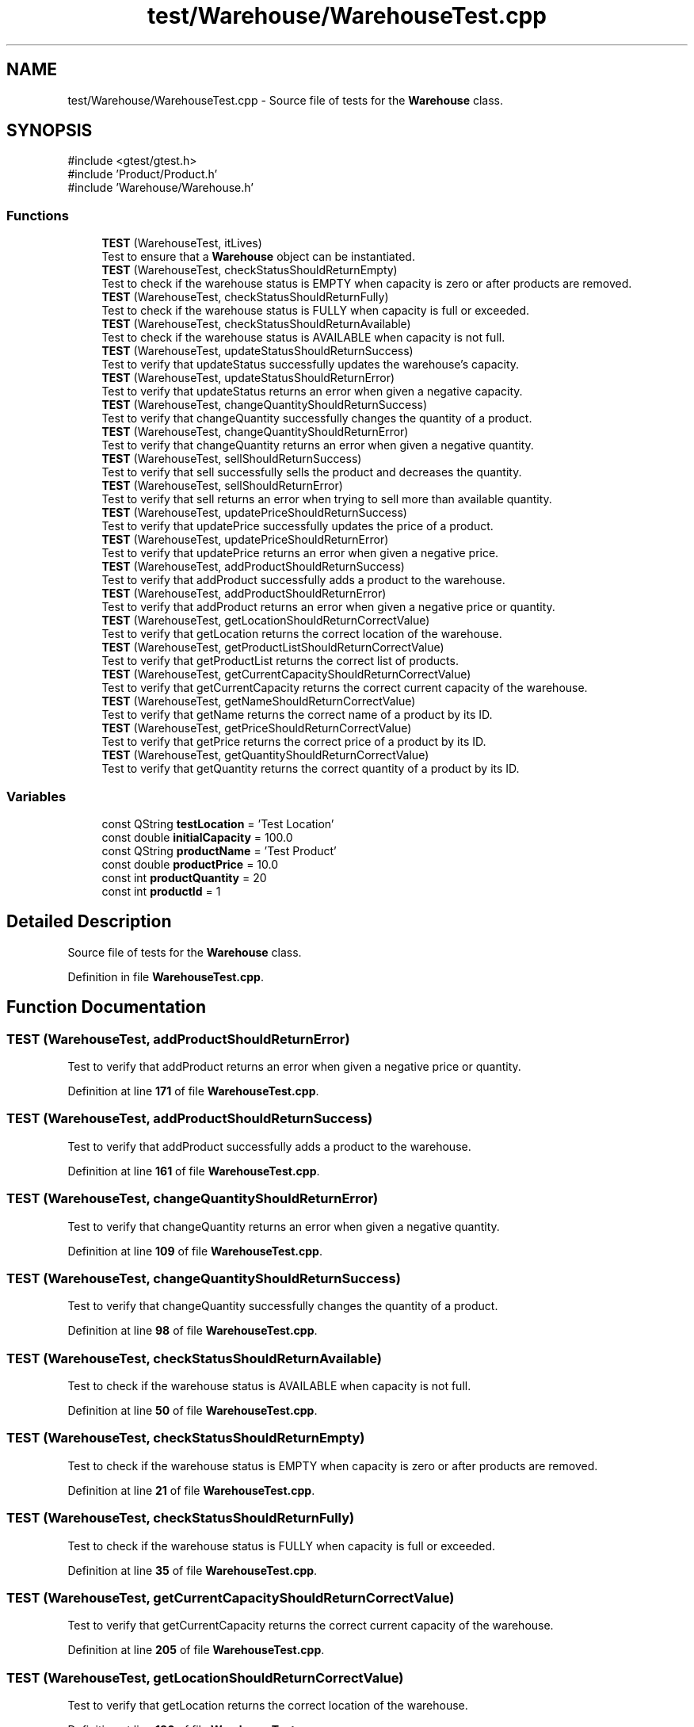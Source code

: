 .TH "test/Warehouse/WarehouseTest.cpp" 3 "Version 1.0.0" "Warehouse Simulator" \" -*- nroff -*-
.ad l
.nh
.SH NAME
test/Warehouse/WarehouseTest.cpp \- Source file of tests for the \fBWarehouse\fP class\&.  

.SH SYNOPSIS
.br
.PP
\fR#include <gtest/gtest\&.h>\fP
.br
\fR#include 'Product/Product\&.h'\fP
.br
\fR#include 'Warehouse/Warehouse\&.h'\fP
.br

.SS "Functions"

.in +1c
.ti -1c
.RI "\fBTEST\fP (WarehouseTest, itLives)"
.br
.RI "Test to ensure that a \fBWarehouse\fP object can be instantiated\&. "
.ti -1c
.RI "\fBTEST\fP (WarehouseTest, checkStatusShouldReturnEmpty)"
.br
.RI "Test to check if the warehouse status is EMPTY when capacity is zero or after products are removed\&. "
.ti -1c
.RI "\fBTEST\fP (WarehouseTest, checkStatusShouldReturnFully)"
.br
.RI "Test to check if the warehouse status is FULLY when capacity is full or exceeded\&. "
.ti -1c
.RI "\fBTEST\fP (WarehouseTest, checkStatusShouldReturnAvailable)"
.br
.RI "Test to check if the warehouse status is AVAILABLE when capacity is not full\&. "
.ti -1c
.RI "\fBTEST\fP (WarehouseTest, updateStatusShouldReturnSuccess)"
.br
.RI "Test to verify that updateStatus successfully updates the warehouse's capacity\&. "
.ti -1c
.RI "\fBTEST\fP (WarehouseTest, updateStatusShouldReturnError)"
.br
.RI "Test to verify that updateStatus returns an error when given a negative capacity\&. "
.ti -1c
.RI "\fBTEST\fP (WarehouseTest, changeQuantityShouldReturnSuccess)"
.br
.RI "Test to verify that changeQuantity successfully changes the quantity of a product\&. "
.ti -1c
.RI "\fBTEST\fP (WarehouseTest, changeQuantityShouldReturnError)"
.br
.RI "Test to verify that changeQuantity returns an error when given a negative quantity\&. "
.ti -1c
.RI "\fBTEST\fP (WarehouseTest, sellShouldReturnSuccess)"
.br
.RI "Test to verify that sell successfully sells the product and decreases the quantity\&. "
.ti -1c
.RI "\fBTEST\fP (WarehouseTest, sellShouldReturnError)"
.br
.RI "Test to verify that sell returns an error when trying to sell more than available quantity\&. "
.ti -1c
.RI "\fBTEST\fP (WarehouseTest, updatePriceShouldReturnSuccess)"
.br
.RI "Test to verify that updatePrice successfully updates the price of a product\&. "
.ti -1c
.RI "\fBTEST\fP (WarehouseTest, updatePriceShouldReturnError)"
.br
.RI "Test to verify that updatePrice returns an error when given a negative price\&. "
.ti -1c
.RI "\fBTEST\fP (WarehouseTest, addProductShouldReturnSuccess)"
.br
.RI "Test to verify that addProduct successfully adds a product to the warehouse\&. "
.ti -1c
.RI "\fBTEST\fP (WarehouseTest, addProductShouldReturnError)"
.br
.RI "Test to verify that addProduct returns an error when given a negative price or quantity\&. "
.ti -1c
.RI "\fBTEST\fP (WarehouseTest, getLocationShouldReturnCorrectValue)"
.br
.RI "Test to verify that getLocation returns the correct location of the warehouse\&. "
.ti -1c
.RI "\fBTEST\fP (WarehouseTest, getProductListShouldReturnCorrectValue)"
.br
.RI "Test to verify that getProductList returns the correct list of products\&. "
.ti -1c
.RI "\fBTEST\fP (WarehouseTest, getCurrentCapacityShouldReturnCorrectValue)"
.br
.RI "Test to verify that getCurrentCapacity returns the correct current capacity of the warehouse\&. "
.ti -1c
.RI "\fBTEST\fP (WarehouseTest, getNameShouldReturnCorrectValue)"
.br
.RI "Test to verify that getName returns the correct name of a product by its ID\&. "
.ti -1c
.RI "\fBTEST\fP (WarehouseTest, getPriceShouldReturnCorrectValue)"
.br
.RI "Test to verify that getPrice returns the correct price of a product by its ID\&. "
.ti -1c
.RI "\fBTEST\fP (WarehouseTest, getQuantityShouldReturnCorrectValue)"
.br
.RI "Test to verify that getQuantity returns the correct quantity of a product by its ID\&. "
.in -1c
.SS "Variables"

.in +1c
.ti -1c
.RI "const QString \fBtestLocation\fP = 'Test Location'"
.br
.ti -1c
.RI "const double \fBinitialCapacity\fP = 100\&.0"
.br
.ti -1c
.RI "const QString \fBproductName\fP = 'Test Product'"
.br
.ti -1c
.RI "const double \fBproductPrice\fP = 10\&.0"
.br
.ti -1c
.RI "const int \fBproductQuantity\fP = 20"
.br
.ti -1c
.RI "const int \fBproductId\fP = 1"
.br
.in -1c
.SH "Detailed Description"
.PP 
Source file of tests for the \fBWarehouse\fP class\&. 


.PP
Definition in file \fBWarehouseTest\&.cpp\fP\&.
.SH "Function Documentation"
.PP 
.SS "TEST (WarehouseTest, addProductShouldReturnError)"

.PP
Test to verify that addProduct returns an error when given a negative price or quantity\&. 
.PP
Definition at line \fB171\fP of file \fBWarehouseTest\&.cpp\fP\&.
.SS "TEST (WarehouseTest, addProductShouldReturnSuccess)"

.PP
Test to verify that addProduct successfully adds a product to the warehouse\&. 
.PP
Definition at line \fB161\fP of file \fBWarehouseTest\&.cpp\fP\&.
.SS "TEST (WarehouseTest, changeQuantityShouldReturnError)"

.PP
Test to verify that changeQuantity returns an error when given a negative quantity\&. 
.PP
Definition at line \fB109\fP of file \fBWarehouseTest\&.cpp\fP\&.
.SS "TEST (WarehouseTest, changeQuantityShouldReturnSuccess)"

.PP
Test to verify that changeQuantity successfully changes the quantity of a product\&. 
.PP
Definition at line \fB98\fP of file \fBWarehouseTest\&.cpp\fP\&.
.SS "TEST (WarehouseTest, checkStatusShouldReturnAvailable)"

.PP
Test to check if the warehouse status is AVAILABLE when capacity is not full\&. 
.PP
Definition at line \fB50\fP of file \fBWarehouseTest\&.cpp\fP\&.
.SS "TEST (WarehouseTest, checkStatusShouldReturnEmpty)"

.PP
Test to check if the warehouse status is EMPTY when capacity is zero or after products are removed\&. 
.PP
Definition at line \fB21\fP of file \fBWarehouseTest\&.cpp\fP\&.
.SS "TEST (WarehouseTest, checkStatusShouldReturnFully)"

.PP
Test to check if the warehouse status is FULLY when capacity is full or exceeded\&. 
.PP
Definition at line \fB35\fP of file \fBWarehouseTest\&.cpp\fP\&.
.SS "TEST (WarehouseTest, getCurrentCapacityShouldReturnCorrectValue)"

.PP
Test to verify that getCurrentCapacity returns the correct current capacity of the warehouse\&. 
.PP
Definition at line \fB205\fP of file \fBWarehouseTest\&.cpp\fP\&.
.SS "TEST (WarehouseTest, getLocationShouldReturnCorrectValue)"

.PP
Test to verify that getLocation returns the correct location of the warehouse\&. 
.PP
Definition at line \fB180\fP of file \fBWarehouseTest\&.cpp\fP\&.
.SS "TEST (WarehouseTest, getNameShouldReturnCorrectValue)"

.PP
Test to verify that getName returns the correct name of a product by its ID\&. 
.PP
Definition at line \fB214\fP of file \fBWarehouseTest\&.cpp\fP\&.
.SS "TEST (WarehouseTest, getPriceShouldReturnCorrectValue)"

.PP
Test to verify that getPrice returns the correct price of a product by its ID\&. 
.PP
Definition at line \fB224\fP of file \fBWarehouseTest\&.cpp\fP\&.
.SS "TEST (WarehouseTest, getProductListShouldReturnCorrectValue)"

.PP
Test to verify that getProductList returns the correct list of products\&. 
.PP
Definition at line \fB189\fP of file \fBWarehouseTest\&.cpp\fP\&.
.SS "TEST (WarehouseTest, getQuantityShouldReturnCorrectValue)"

.PP
Test to verify that getQuantity returns the correct quantity of a product by its ID\&. 
.PP
Definition at line \fB234\fP of file \fBWarehouseTest\&.cpp\fP\&.
.SS "TEST (WarehouseTest, itLives)"

.PP
Test to ensure that a \fBWarehouse\fP object can be instantiated\&. 
.PP
Definition at line \fB13\fP of file \fBWarehouseTest\&.cpp\fP\&.
.SS "TEST (WarehouseTest, sellShouldReturnError)"

.PP
Test to verify that sell returns an error when trying to sell more than available quantity\&. 
.PP
Definition at line \fB130\fP of file \fBWarehouseTest\&.cpp\fP\&.
.SS "TEST (WarehouseTest, sellShouldReturnSuccess)"

.PP
Test to verify that sell successfully sells the product and decreases the quantity\&. 
.PP
Definition at line \fB119\fP of file \fBWarehouseTest\&.cpp\fP\&.
.SS "TEST (WarehouseTest, updatePriceShouldReturnError)"

.PP
Test to verify that updatePrice returns an error when given a negative price\&. 
.PP
Definition at line \fB151\fP of file \fBWarehouseTest\&.cpp\fP\&.
.SS "TEST (WarehouseTest, updatePriceShouldReturnSuccess)"

.PP
Test to verify that updatePrice successfully updates the price of a product\&. 
.PP
Definition at line \fB140\fP of file \fBWarehouseTest\&.cpp\fP\&.
.SS "TEST (WarehouseTest, updateStatusShouldReturnError)"

.PP
Test to verify that updateStatus returns an error when given a negative capacity\&. 
.PP
Definition at line \fB79\fP of file \fBWarehouseTest\&.cpp\fP\&.
.SS "TEST (WarehouseTest, updateStatusShouldReturnSuccess)"

.PP
Test to verify that updateStatus successfully updates the warehouse's capacity\&. 
.PP
Definition at line \fB65\fP of file \fBWarehouseTest\&.cpp\fP\&.
.SH "Variable Documentation"
.PP 
.SS "const double initialCapacity = 100\&.0"

.PP
Definition at line \fB89\fP of file \fBWarehouseTest\&.cpp\fP\&.
.SS "const int productId = 1"

.PP
Definition at line \fB93\fP of file \fBWarehouseTest\&.cpp\fP\&.
.SS "const QString productName = 'Test Product'"

.PP
Definition at line \fB90\fP of file \fBWarehouseTest\&.cpp\fP\&.
.SS "const double productPrice = 10\&.0"

.PP
Definition at line \fB91\fP of file \fBWarehouseTest\&.cpp\fP\&.
.SS "const int productQuantity = 20"

.PP
Definition at line \fB92\fP of file \fBWarehouseTest\&.cpp\fP\&.
.SS "const QString testLocation = 'Test Location'"

.PP
Definition at line \fB88\fP of file \fBWarehouseTest\&.cpp\fP\&.
.SH "Author"
.PP 
Generated automatically by Doxygen for Warehouse Simulator from the source code\&.
